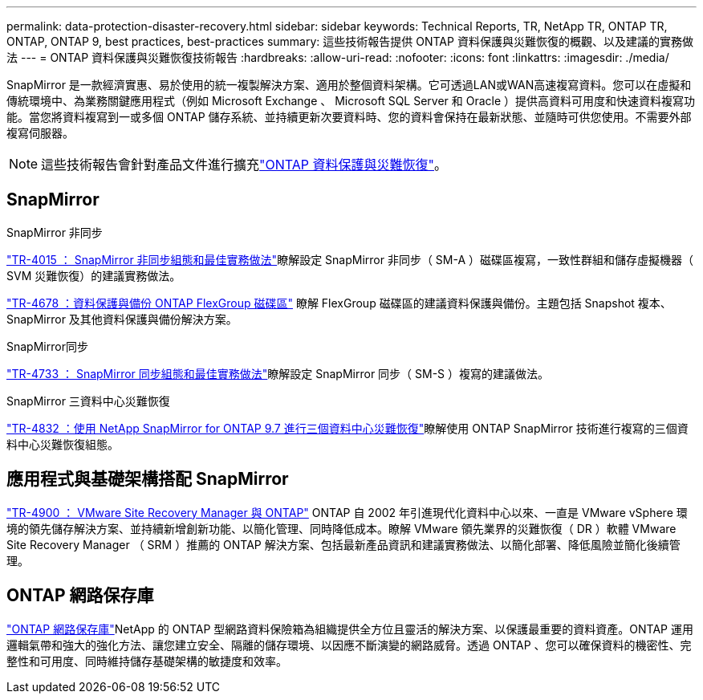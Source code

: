 ---
permalink: data-protection-disaster-recovery.html 
sidebar: sidebar 
keywords: Technical Reports, TR, NetApp TR, ONTAP TR, ONTAP, ONTAP 9, best practices, best-practices 
summary: 這些技術報告提供 ONTAP 資料保護與災難恢復的概觀、以及建議的實務做法 
---
= ONTAP 資料保護與災難恢復技術報告
:hardbreaks:
:allow-uri-read: 
:nofooter: 
:icons: font
:linkattrs: 
:imagesdir: ./media/


[role="lead"]
SnapMirror 是一款經濟實惠、易於使用的統一複製解決方案、適用於整個資料架構。它可透過LAN或WAN高速複寫資料。您可以在虛擬和傳統環境中、為業務關鍵應用程式（例如 Microsoft Exchange 、 Microsoft SQL Server 和 Oracle ）提供高資料可用度和快速資料複寫功能。當您將資料複寫到一或多個 ONTAP 儲存系統、並持續更新次要資料時、您的資料會保持在最新狀態、並隨時可供您使用。不需要外部複寫伺服器。

[NOTE]
====
這些技術報告會針對產品文件進行擴充link:https://docs.netapp.com/us-en/ontap/data-protection-disaster-recovery/index.html["ONTAP 資料保護與災難恢復"^]。

====


== SnapMirror

.SnapMirror 非同步
link:https://www.netapp.com/pdf.html?item=/media/17229-tr4015.pdf["TR-4015 ： SnapMirror 非同步組態和最佳實務做法"^]瞭解設定 SnapMirror 非同步（ SM-A ）磁碟區複寫，一致性群組和儲存虛擬機器（ SVM 災難恢復）的建議實務做法。

link:https://www.netapp.com/pdf.html?item=/media/17064-tr4678.pdf["TR-4678 ：資料保護與備份 ONTAP FlexGroup 磁碟區"^]
瞭解 FlexGroup 磁碟區的建議資料保護與備份。主題包括 Snapshot 複本、 SnapMirror 及其他資料保護與備份解決方案。

.SnapMirror同步
link:https://www.netapp.com/pdf.html?item=/media/17174-tr4733.pdf["TR-4733 ： SnapMirror 同步組態和最佳實務做法"^]瞭解設定 SnapMirror 同步（ SM-S ）複寫的建議做法。

.SnapMirror 三資料中心災難恢復
link:https://www.netapp.com/pdf.html?item=/media/19369-tr-4832.pdf["TR-4832 ：使用 NetApp SnapMirror for ONTAP 9.7 進行三個資料中心災難恢復"^]瞭解使用 ONTAP SnapMirror 技術進行複寫的三個資料中心災難恢復組態。



== 應用程式與基礎架構搭配 SnapMirror

link:https://docs.netapp.com/us-en/ontap-apps-dbs/vmware/vmware-srm-overview.html["TR-4900 ： VMware Site Recovery Manager 與 ONTAP"^] ONTAP 自 2002 年引進現代化資料中心以來、一直是 VMware vSphere 環境的領先儲存解決方案、並持續新增創新功能、以簡化管理、同時降低成本。瞭解 VMware 領先業界的災難恢復（ DR ）軟體 VMware Site Recovery Manager （ SRM ）推薦的 ONTAP 解決方案、包括最新產品資訊和建議實務做法、以簡化部署、降低風險並簡化後續管理。



== ONTAP 網路保存庫

link:https://docs.netapp.com/us-en/netapp-solutions/cyber-vault/ontap-cyber-vault-overview.html["ONTAP 網路保存庫"^]NetApp 的 ONTAP 型網路資料保險箱為組織提供全方位且靈活的解決方案、以保護最重要的資料資產。ONTAP 運用邏輯氣帶和強大的強化方法、讓您建立安全、隔離的儲存環境、以因應不斷演變的網路威脅。透過 ONTAP 、您可以確保資料的機密性、完整性和可用度、同時維持儲存基礎架構的敏捷度和效率。
